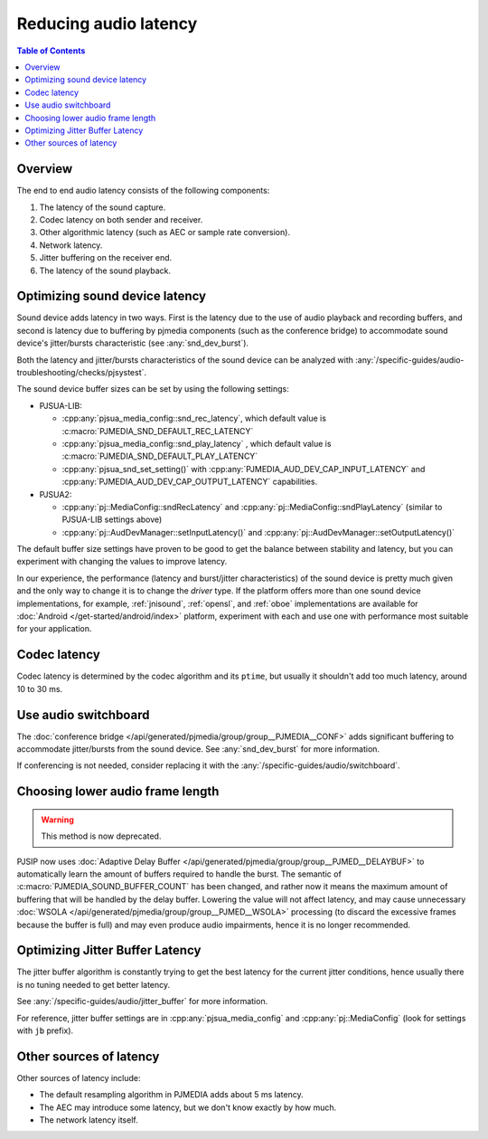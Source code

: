 Reducing audio latency
=========================
.. contents:: Table of Contents
    :depth: 2

Overview
----------------
The end to end audio latency consists of the following components: 

#. The latency of the sound capture. 
#. Codec latency on both sender and receiver. 
#. Other algorithmic latency (such as AEC or sample rate conversion). 
#. Network latency. 
#. Jitter buffering on the receiver end.
#. The latency of the sound playback.


Optimizing sound device latency
-------------------------------------
Sound device adds latency in two ways. First is the latency due to the
use of audio playback and recording buffers, and second is latency due
to buffering by pjmedia components (such as the conference bridge) to
accommodate sound device's jitter/bursts characteristic (see :any:`snd_dev_burst`).

Both the latency and jitter/bursts characteristics of the sound device
can be analyzed with :any:`/specific-guides/audio-troubleshooting/checks/pjsystest`.

The sound device buffer sizes can be set by using the following settings:

- PJSUA-LIB:
  
  - :cpp:any:`pjsua_media_config::snd_rec_latency`, which default value
    is :c:macro:`PJMEDIA_SND_DEFAULT_REC_LATENCY`
  - :cpp:any:`pjsua_media_config::snd_play_latency` , which default value
    is :c:macro:`PJMEDIA_SND_DEFAULT_PLAY_LATENCY`
  - :cpp:any:`pjsua_snd_set_setting()` with :cpp:any:`PJMEDIA_AUD_DEV_CAP_INPUT_LATENCY`
    and :cpp:any:`PJMEDIA_AUD_DEV_CAP_OUTPUT_LATENCY` capabilities.

- PJSUA2:

  - :cpp:any:`pj::MediaConfig::sndRecLatency` and 
    :cpp:any:`pj::MediaConfig::sndPlayLatency` (similar to PJSUA-LIB settings
    above)
  - :cpp:any:`pj::AudDevManager::setInputLatency()` and 
    :cpp:any:`pj::AudDevManager::setOutputLatency()`

The default buffer size settings have proven to be good to get the balance between
stability and latency, but you can experiment with changing the values to improve
latency.

In our experience, the performance (latency and burst/jitter characteristics)
of the sound device is pretty much given and the only way to change it is
to change the *driver* type. If the platform offers more than one sound device
implementations, for example, :ref:`jnisound`, :ref:`opensl`, and :ref:`oboe`
implementations are available for :doc:`Android </get-started/android/index>`
platform, experiment with each and use one with performance most suitable for your
application.


Codec latency
--------------------
Codec latency is determined by the codec algorithm and its ``ptime``, but
usually it shouldn't add too much latency, around 10 to 30 ms. 


Use audio switchboard
-------------------------
The :doc:`conference bridge </api/generated/pjmedia/group/group__PJMEDIA__CONF>` 
adds significant buffering to accommodate jitter/bursts
from the sound device. See :any:`snd_dev_burst` for more information.

If conferencing is not needed, consider replacing it with the
:any:`/specific-guides/audio/switchboard`.

Choosing lower audio frame length
------------------------------------
.. warning::

        This method is now deprecated.

PJSIP now uses :doc:`Adaptive Delay Buffer </api/generated/pjmedia/group/group__PJMED__DELAYBUF>` to
automatically learn the amount of buffers required to handle the burst.
The semantic of :c:macro:`PJMEDIA_SOUND_BUFFER_COUNT` has been changed, and rather
now it means the maximum amount of buffering that will be handled by the
delay buffer. Lowering the value will not affect latency, and may cause
unnecessary :doc:`WSOLA </api/generated/pjmedia/group/group__PJMED__WSOLA>`
processing (to discard the excessive frames because
the buffer is full) and may even produce audio impairments, hence it is
no longer recommended.


Optimizing Jitter Buffer Latency
----------------------------------
The jitter buffer algorithm is constantly trying to get the best latency for
the current jitter conditions, hence usually there is no tuning needed to get
better latency.

See :any:`/specific-guides/audio/jitter_buffer` for more information.

For reference, jitter buffer settings are in :cpp:any:`pjsua_media_config`
and :cpp:any:`pj::MediaConfig` (look for settings with ``jb`` prefix).


Other sources of latency
-------------------------
Other sources of latency include:

- The default resampling algorithm in PJMEDIA adds about 5 ms latency.
- The AEC may introduce some latency, but we don't know exactly by 
  how much. 
- The network latency itself.
